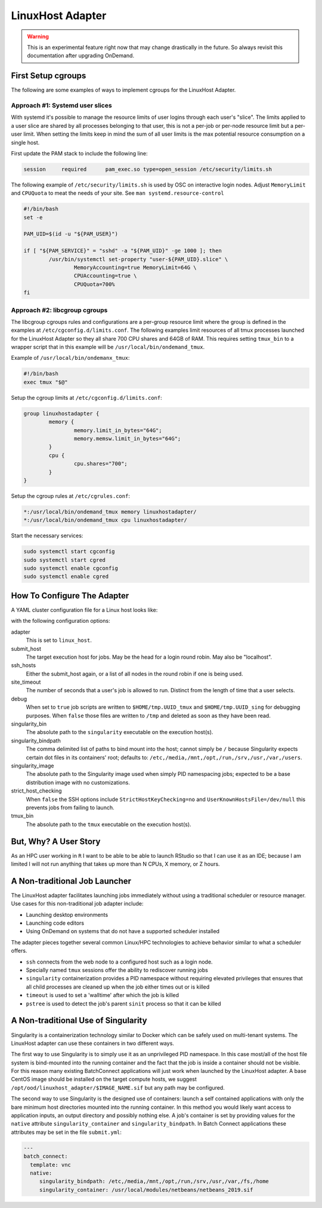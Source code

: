 .. _resource-manager-linuxhost:

LinuxHost Adapter
=================

.. warning::

   This is an experimental feature right now that may change drastically in the
   future. So always revisit this documentation after upgrading OnDemand.

First Setup cgroups
********************

The following are some examples of ways to implement cgroups for the LinuxHost Adapter.

Approach #1: Systemd user slices
--------------------------------

With systemd it's possible to manage the resource limits of user logins through each user's "slice". The limits applied to a user slice are shared by all processes belonging to that user, this is not a per-job or per-node resource limit but a per-user limit. When setting the limits keep in mind the sum of all user limits is the max potential resource consumption on a single host.

First update the PAM stack to include the following line:

.. code-block:: none

   session     required      pam_exec.so type=open_session /etc/security/limits.sh

The following example of ``/etc/security/limits.sh`` is used by OSC on interactive login nodes. Adjust ``MemoryLimit`` and ``CPUQuota`` to meat the needs of your site. See ``man systemd.resource-control``

.. code-block:: bash

   #!/bin/bash
   set -e

   PAM_UID=$(id -u "${PAM_USER}")

   if [ "${PAM_SERVICE}" = "sshd" -a "${PAM_UID}" -ge 1000 ]; then
           /usr/bin/systemctl set-property "user-${PAM_UID}.slice" \
                   MemoryAccounting=true MemoryLimit=64G \
                   CPUAccounting=true \
                   CPUQuota=700%
   fi

Approach #2: libcgroup cgroups
------------------------------

The libcgroup cgroups rules and configurations are a per-group resource limit where the group is defined in the examples at ``/etc/cgconfig.d/limits.conf``. The following examples limit resources of all tmux processes launched for the LinuxHost Adapter so they all share 700 CPU shares and 64GB of RAM. This requires setting ``tmux_bin`` to a wrapper script that in this example will be ``/usr/local/bin/ondemand_tmux``.

Example of ``/usr/local/bin/ondemanx_tmux``:

.. code-block:: bash

   #!/bin/bash
   exec tmux "$@"

Setup the cgroup limits at ``/etc/cgconfig.d/limits.conf``:

.. code-block:: none

   group linuxhostadapter {
           memory {
                   memory.limit_in_bytes="64G";
                   memory.memsw.limit_in_bytes="64G";
           }
           cpu {
                   cpu.shares="700";
           }
   }

Setup the cgroup rules at ``/etc/cgrules.conf``:

.. code-block:: none

   *:/usr/local/bin/ondemand_tmux memory linuxhostadapter/
   *:/usr/local/bin/ondemand_tmux cpu linuxhostadapter/

Start the necessary services:

.. code-block:: sh

   sudo systemctl start cgconfig
   sudo systemctl start cgred
   sudo systemctl enable cgconfig
   sudo systemctl enable cgred

How To Configure The Adapter
****************************

A YAML cluster configuration file for a Linux host looks like:

.. code-block:: yaml
   :emphasize-lines: 10-

   # /etc/ood/config/clusters.d/my_cluster.yml
   ---
   v2:
     metadata:
       title: "Owens"
       url: "https://www.osc.edu/supercomputing/computing/owens"
       hidden: true
     login:
       host: "owens.osc.edu"
     job:
       adapter: "linux_host"
       submit_host: "owens.osc.edu"  # This is the head for a login round robin
       ssh_hosts: # These are the actual login nodes
         - owens-login01.hpc.osc.edu
         - owens-login02.hpc.osc.edu
         - owens-login03.hpc.osc.edu
       site_timeout: 7200
       debug: true
       singularity_bin: /usr/bin/singularity
       singularity_bindpath: /etc,/media,/mnt,/opt,/run,/srv,/usr,/var,/users
       singularity_image: /opt/ood/linuxhost_adapter/centos_7.6.sif
       # Enabling strict host checking may cause the adapter to fail if the user's known_hosts does not have all the roundrobin hosts
       strict_host_checking: false  
       tmux_bin: /usr/bin/tmux

with the following configuration options:

adapter
  This is set to ``linux_host``.
submit_host
  The target execution host for jobs. May be the head for a login round robin. May also be "localhost".
ssh_hosts
  Either the submit_host again, or a list of all nodes in the round robin if one is being used.
site_timeout
  The number of seconds that a user's job is allowed to run. Distinct from the length of time that a user selects.
debug
  When set to ``true`` job scripts are written to ``$HOME/tmp.UUID_tmux`` and ``$HOME/tmp.UUID_sing`` for debugging purposes. When ``false`` those files are written to ``/tmp`` and deleted as soon as they have been read.
singularity_bin
  The absolute path to the ``singularity`` executable on the execution host(s).
singularity_bindpath
  The comma delimited list of paths to bind mount into the host; cannot simply be ``/`` because Singularity expects certain dot files in its containers' root; defaults to: ``/etc,/media,/mnt,/opt,/run,/srv,/usr,/var,/users``.
singularity_image
  The absolute path to the Singularity image used when simply PID namespacing jobs; expected to be a base distribution image with no customizations.
strict_host_checking
  When ``false`` the SSH options include ``StrictHostKeyChecking=no`` and ``UserKnownHostsFile=/dev/null`` this prevents jobs from failing to launch.
tmux_bin
  The absolute path to the ``tmux`` executable on the execution host(s).

But, Why? A User Story
**********************

As an HPC user working in ``R`` I want to be able to be able to launch RStudio so that I can use it as an IDE; because I am limited I will not run anything that takes up more than N CPUs, X memory, or Z hours.

A Non-traditional Job Launcher
******************************

The LinuxHost adapter facilitates launching jobs immediately without using a traditional scheduler or resource manager. Use cases for this non-traditional job adapter include:

- Launching desktop environments
- Launching code editors
- Using OnDemand on systems that do not have a supported scheduler installed

The adapter pieces together several common Linux/HPC technologies to achieve behavior similar to what a scheduler offers.

- ``ssh`` connects from the web node to a configured host such as a login node.
- Specially named ``tmux`` sessions offer the ability to rediscover running jobs
- ``singularity`` containerization provides a PID namespace without requiring elevated privileges that ensures that all child processes are cleaned up when the job either times out or is killed
- ``timeout`` is used to set a 'walltime' after which the job is killed
- ``pstree`` is used to detect the job's parent ``sinit`` process so that it can be killed

A Non-traditional Use of Singularity
************************************

Singularity is a containerization technology similar to Docker which can be safely used on multi-tenant systems. The LinuxHost adapter can use these containers in two different ways.

The first way to use Singularity is to simply use it as an unprivileged PID namespace. In this case most/all of the host file system is bind-mounted into the running container and the fact that the job is inside a container should not be visible. For this reason many existing BatchConnect applications will just work when launched by the LinuxHost adapter. A base CentOS image should be installed on the target compute hosts, we suggest ``/opt/ood/linuxhost_adapter/$IMAGE_NAME.sif`` but any path may be configured.

The second way to use Singularity is the designed use of containers: launch a self contained applications with only the bare minimum host directories mounted into the running container. In this method you would likely want access to application inputs, an output directory and possibly nothing else. A job's container is set by providing values for the ``native`` attribute ``singularity_container`` and ``singularity_bindpath``. In Batch Connect applications these attributes may be set in the file ``submit.yml``:


.. code-block:: yaml
   
   ---
   batch_connect:
     template: vnc
     native:
        singularity_bindpath: /etc,/media,/mnt,/opt,/run,/srv,/usr,/var,/fs,/home
        singularity_container: /usr/local/modules/netbeans/netbeans_2019.sif

